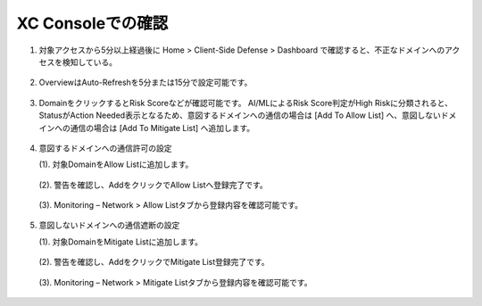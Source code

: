 XC Consoleでの確認
======================================


1. 対象アクセスから5分以上経過後に Home > Client-Side Defense > Dashboard で確認すると、不正なドメインへのアクセスを検知している。

.. figure:: images/Picture1.png
   :scale: 50%
   :align: center


2. OverviewはAuto-Refreshを5分または15分で設定可能です。

.. figure:: images/Picture2.png
   :scale: 50%
   :align: center


3. DomainをクリックするとRisk Scoreなどが確認可能です。
   AI/MLによるRisk Score判定がHigh Riskに分類されると、StatusがAction Needed表示となるため、意図するドメインへの通信の場合は [Add To Allow List] へ、意図しないドメインへの通信の場合は [Add To Mitigate List] へ追加します。

.. figure:: images/Picture3.png
   :scale: 50%
   :align: center


4. 意図するドメインへの通信許可の設定

   (1). 対象DomainをAllow Listに追加します。

   .. figure:: images/Picture4-1.png
      :scale: 50%
      :align: center


   (2). 警告を確認し、AddをクリックでAllow Listへ登録完了です。

   .. figure:: images/Picture4-2.png
      :scale: 50%
      :align: center


   (3). Monitoring – Network > Allow Listタブから登録内容を確認可能です。

   .. figure:: images/Picture4-3.png
      :scale: 50%
      :align: center


5. 意図しないドメインへの通信遮断の設定

   (1). 対象DomainをMitigate Listに追加します。

   .. figure:: images/Picture5-1.png
      :scale: 50%
      :align: center


   (2). 警告を確認し、AddをクリックでMitigate List登録完了です。

   .. figure:: images/Picture5-2.png
      :scale: 50%
      :align: center


   (3). Monitoring – Network > Mitigate Listタブから登録内容を確認可能です。

   .. figure:: images/Picture5-3.png
      :scale: 50%
      :align: center

